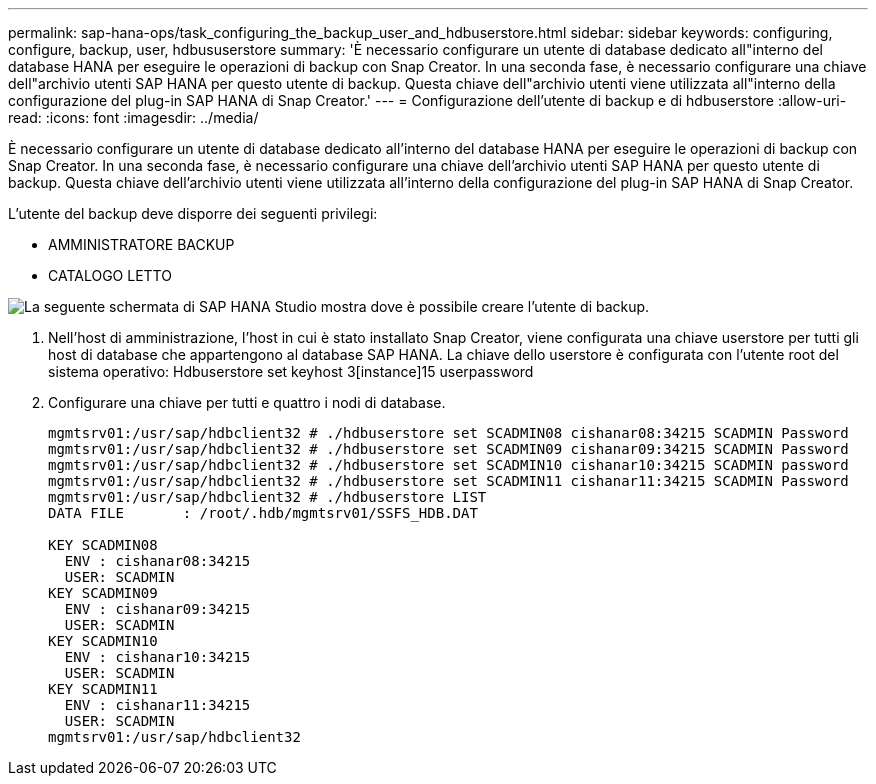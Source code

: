 ---
permalink: sap-hana-ops/task_configuring_the_backup_user_and_hdbuserstore.html 
sidebar: sidebar 
keywords: configuring, configure, backup, user, hdbususerstore 
summary: 'È necessario configurare un utente di database dedicato all"interno del database HANA per eseguire le operazioni di backup con Snap Creator. In una seconda fase, è necessario configurare una chiave dell"archivio utenti SAP HANA per questo utente di backup. Questa chiave dell"archivio utenti viene utilizzata all"interno della configurazione del plug-in SAP HANA di Snap Creator.' 
---
= Configurazione dell'utente di backup e di hdbuserstore
:allow-uri-read: 
:icons: font
:imagesdir: ../media/


[role="lead"]
È necessario configurare un utente di database dedicato all'interno del database HANA per eseguire le operazioni di backup con Snap Creator. In una seconda fase, è necessario configurare una chiave dell'archivio utenti SAP HANA per questo utente di backup. Questa chiave dell'archivio utenti viene utilizzata all'interno della configurazione del plug-in SAP HANA di Snap Creator.

L'utente del backup deve disporre dei seguenti privilegi:

* AMMINISTRATORE BACKUP
* CATALOGO LETTO


image::../media/sap_hana_studio_to_create_backup_user.gif[La seguente schermata di SAP HANA Studio mostra dove è possibile creare l'utente di backup.]

. Nell'host di amministrazione, l'host in cui è stato installato Snap Creator, viene configurata una chiave userstore per tutti gli host di database che appartengono al database SAP HANA. La chiave dello userstore è configurata con l'utente root del sistema operativo: Hdbuserstore set keyhost 3[instance]15 userpassword
. Configurare una chiave per tutti e quattro i nodi di database.
+
[listing]
----
mgmtsrv01:/usr/sap/hdbclient32 # ./hdbuserstore set SCADMIN08 cishanar08:34215 SCADMIN Password
mgmtsrv01:/usr/sap/hdbclient32 # ./hdbuserstore set SCADMIN09 cishanar09:34215 SCADMIN Password
mgmtsrv01:/usr/sap/hdbclient32 # ./hdbuserstore set SCADMIN10 cishanar10:34215 SCADMIN password
mgmtsrv01:/usr/sap/hdbclient32 # ./hdbuserstore set SCADMIN11 cishanar11:34215 SCADMIN Password
mgmtsrv01:/usr/sap/hdbclient32 # ./hdbuserstore LIST
DATA FILE       : /root/.hdb/mgmtsrv01/SSFS_HDB.DAT

KEY SCADMIN08
  ENV : cishanar08:34215
  USER: SCADMIN
KEY SCADMIN09
  ENV : cishanar09:34215
  USER: SCADMIN
KEY SCADMIN10
  ENV : cishanar10:34215
  USER: SCADMIN
KEY SCADMIN11
  ENV : cishanar11:34215
  USER: SCADMIN
mgmtsrv01:/usr/sap/hdbclient32
----

